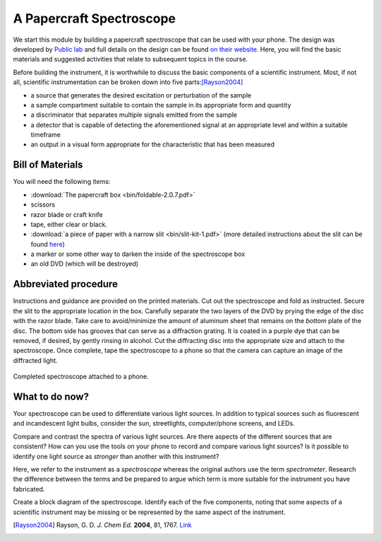 A Papercraft Spectroscope
=========================

We start this module by building a papercraft spectroscope that can be used with your phone.  The design was developed by `Public lab <https://publiclab.org>`_ and full details on the design can be found `on their website <https://publiclab.org/n/15276>`_.  Here, you will find the basic materials and suggested activities that relate to subsequent topics in the course.

Before building the instrument, it is worthwhile to discuss the basic components of a scientific instrument.  Most, if not all, scientific instrumentation can be broken down into five parts:[Rayson2004]_

* a source that generates the desired excitation or perturbation of the sample
* a sample compartment suitable to contain the sample in its appropriate form and quantity
* a discriminator that separates multiple signals emitted from the sample
* a detector that is capable of detecting the aforementioned signal at an appropriate level and within a suitable timeframe
* an output in a visual form appropriate for the characteristic that has been measured

Bill of Materials
~~~~~~~~~~~~~~~~~

You will need the following items:

* :download:`The papercraft box <bin/foldable-2.0.7.pdf>`
* scissors
* razor blade or craft knife
* tape, either clear or black.
* :download:`a piece of paper with a narrow slit <bin/slit-kit-1.pdf>` (more detailed instructions about the slit can be found `here <https://publiclab.org/n/15235>`_)
* a marker or some other way to darken the inside of the spectroscope box
* an old DVD (which will be destroyed)

Abbreviated procedure
~~~~~~~~~~~~~~~~~~~~~

Instructions and guidance are provided on the printed materials.  Cut out the spectroscope and fold as instructed. Secure the slit to the appropriate location in the box.  Carefully separate the two layers of the DVD by prying the edge of the disc with the razor blade.  Take care to avoid/minimize the amount of aluminum sheet that remains on the *bottom* plate of the disc.  The bottom side has grooves that can serve as a diffraction grating.  It is coated in a purple dye that can be removed, if desired, by gently rinsing in alcohol.  Cut the diffracting disc into the appropriate size and attach to the spectroscope.  Once complete, tape the spectroscope to a phone so that the camera can capture an image of the diffracted light.

.. figure:: img/publiclabspectrosope.jpg
  :align: center
  :alt: image of completed spectroscope

  Completed spectroscope attached to a phone.

What to do now?
~~~~~~~~~~~~~~~

Your spectroscope can be used to differentiate various light sources.  In addition to typical sources such as fluorescent and incandescent light bulbs, consider the sun, streetlights, computer/phone screens, and LEDs.

Compare and contrast the spectra of various light sources.  Are there aspects of the different sources that are consistent?  How can you use the tools on your phone to record and compare various light sources?  Is it possible to identify one light source as *stronger* than another with this instrument?

Here, we refer to the instrument as a *spectroscope* whereas the original authors use the term *spectrometer*.  Research the difference between the terms and be prepared to argue which term is more suitable for the instrument you have fabricated.

Create a block diagram of the spectroscope.  Identify each of the five components, noting that some aspects of a scientific instrument may be missing or be represented by the same aspect of the instrument.




.. [Rayson2004] Rayson, G. D. *J. Chem Ed.* **2004**, 81, 1767. `Link <https://dx.doi.org/10.1021/ed081p1767>`_
